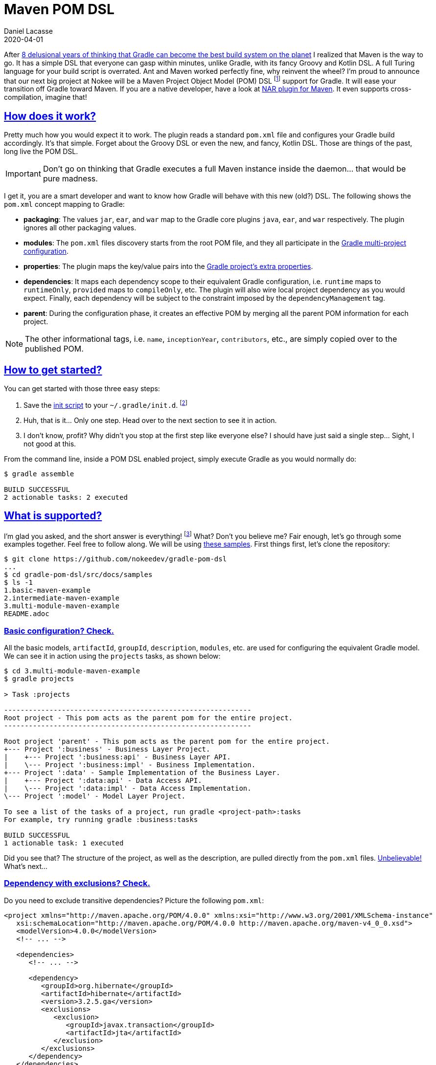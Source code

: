 :idprefix:
:icons: font
:encoding: utf-8
:lang: en-US
:sectanchors: true
:sectlinks: true
:linkattrs: true
:jbake-permalink: maven-pom-dsl
:jbake-id: {jbake-permalink}
= Maven POM DSL
Daniel Lacasse
2020-04-01
:jbake-type: blog_post
:jbake-status: published
:jbake-tags: blog
:jbake-useroughviz: true
:jbake-description: Announcing the Maven Project Object Model (POM) DSL for Gradle.
:jbake-leadimage: maven-pom-dsl-logo.png
:jbake-leadimagealt: Maven Project Object Model DSL for Gradle logo
:jbake-twitter: { "creator": "@lacasseio", "card": "summary_large_image" }

After link:../hello-native[8 delusional years of thinking that Gradle can become the best build system on the planet] I realized that Maven is the way to go.
It has a simple DSL that everyone can gasp within minutes, unlike Gradle, with its fancy Groovy and Kotlin DSL.
A full Turing language for your build script is overrated.
Ant and Maven worked perfectly fine, why reinvent the wheel?
I'm proud to announce that our next big project at Nokee will be a Maven Project Object Model (POM) DSL footnote:[DSL stands for Domain Specific Language and, in the current context, refers to the language used for configuring your build.] support for Gradle.
It will ease your transition off Gradle toward Maven.
If you are a native developer, have a look at https://maven-nar.github.io/[NAR plugin for Maven].
It even supports cross-compilation, imagine that!

== How does it work?

Pretty much how you would expect it to work.
The plugin reads a standard `pom.xml` file and configures your Gradle build accordingly.
It's that simple.
Forget about the Groovy DSL or even the new, and fancy, Kotlin DSL.
Those are things of the past, long live the POM DSL.

IMPORTANT: Don't go on thinking that Gradle executes a full Maven instance inside the daemon... that would be pure madness.

I get it, you are a smart developer and want to know how Gradle will behave with this new (old?) DSL.
The following shows the `pom.xml` concept mapping to Gradle:

- *packaging*: The values `jar`, `ear`, and `war` map to the Gradle core plugins `java`, `ear`, and `war` respectively.
The plugin ignores all other packaging values.

- *modules*: The `pom.xml` files discovery starts from the root POM file, and they all participate in the https://docs.gradle.org/current/userguide/multi_project_builds.html[Gradle multi-project configuration].

- *properties*: The plugin maps the key/value pairs into the https://docs.gradle.org/current/dsl/org.gradle.api.plugins.ExtraPropertiesExtension.html[Gradle project's extra properties].

- *dependencies*: It maps each dependency scope to their equivalent Gradle configuration, i.e. `runtime` maps to `runtimeOnly`, `provided` maps to `compileOnly`, etc.
The plugin will also wire local project dependency as you would expect.
Finally, each dependency will be subject to the constraint imposed by the `dependencyManagement` tag.

- *parent*: During the configuration phase, it creates an effective POM by merging all the parent POM information for each project.

NOTE: The other informational tags, i.e. `name`, `inceptionYear`, `contributors`, etc., are simply copied over to the published POM.

== How to get started?

You can get started with those three easy steps:

1. Save the https://raw.githubusercontent.com/nokeedev/gradle-pom-dsl/master/pom.init.gradle[init script] to your `~/.gradle/init.d`.
footnote:[It is preferred to https://docs.gradle.org/current/userguide/command_line_interface.html#environment_options[specify the init script using the `--init-script` command line flag.]]
2. Huh, that is it... Only one step. Head over to the next section to see it in action.
3. I don't know, profit?
Why didn't you stop at the first step like everyone else?
I should have just said a single step... Sight, I not good at this.

From the command line, inside a POM DSL enabled project, simply execute Gradle as you would normally do:

[listing.terminal]
----
$ gradle assemble

BUILD SUCCESSFUL
2 actionable tasks: 2 executed
----

== What is supported?

I'm glad you asked, and the short answer is everything! footnote:[Some limitations apply. Batteries not included. Not recommended to use when it surpasses ten on the Richter scale.]
What? Don't you believe me?
Fair enough, let's go through some examples together.
Feel free to follow along.
We will be using https://github.com/nokeedev/gradle-pom-dsl/tree/master/src/docs/samples[these samples].
First things first, let's clone the repository:

// TODO: Complete this output
[listing.terminal]
----
$ git clone https://github.com/nokeedev/gradle-pom-dsl
...
$ cd gradle-pom-dsl/src/docs/samples
$ ls -1
1.basic-maven-example
2.intermediate-maven-example
3.multi-module-maven-example
README.adoc
----

=== Basic configuration? Check.

All the basic models, `artifactId`, `groupId`, `description`, `modules`, etc. are used for configuring the equivalent Gradle model.
We can see it in action using the `projects` tasks, as shown below:

[.listing.terminal]
----
$ cd 3.multi-module-maven-example
$ gradle projects

> Task :projects

------------------------------------------------------------
Root project - This pom acts as the parent pom for the entire project.
------------------------------------------------------------

Root project 'parent' - This pom acts as the parent pom for the entire project.
+--- Project ':business' - Business Layer Project.
|    +--- Project ':business:api' - Business Layer API.
|    \--- Project ':business:impl' - Business Implementation.
+--- Project ':data' - Sample Implementation of the Business Layer.
|    +--- Project ':data:api' - Data Access API.
|    \--- Project ':data:impl' - Data Access Implementation.
\--- Project ':model' - Model Layer Project.

To see a list of the tasks of a project, run gradle <project-path>:tasks
For example, try running gradle :business:tasks

BUILD SUCCESSFUL
1 actionable task: 1 executed
----

Did you see that?
The structure of the project, as well as the description, are pulled directly from the `pom.xml` files.
https://youtu.be/NSfBpXOzmd0?t=37[Unbelievable!]
What's next...

=== Dependency with exclusions? Check.

Do you need to exclude transitive dependencies?
Picture the following `pom.xml`:

[.listing]
----
<project xmlns="http://maven.apache.org/POM/4.0.0" xmlns:xsi="http://www.w3.org/2001/XMLSchema-instance"
   xsi:schemaLocation="http://maven.apache.org/POM/4.0.0 http://maven.apache.org/maven-v4_0_0.xsd">
   <modelVersion>4.0.0</modelVersion>
   <!-- ... -->

   <dependencies>
      <!-- ... -->

      <dependency>
         <groupId>org.hibernate</groupId>
         <artifactId>hibernate</artifactId>
         <version>3.2.5.ga</version>
         <exclusions>
            <exclusion>
               <groupId>javax.transaction</groupId>
               <artifactId>jta</artifactId>
            </exclusion>
         </exclusions>
      </dependency>
   </dependencies>

    <!-- ... -->
</project>
----

Pretty typical, right?
Now, let's see it in action:

[.listing.terminal]
----
$ cd ../2.intermediate-maven-example
$ gradle build --scan

BUILD SUCCESSFUL
4 actionable tasks: 4 executed

Publishing a build scan to scans.gradle.com requires accepting the Gradle Terms of Service defined at https://gradle.com/terms-of-service. Do you accept these terms? [yes, no] yes

Gradle Terms of Service accepted.

Publishing build scan...
https://gradle.com/s/hj73vryn73y74
----

Did I mention that https://scans.gradle.com/[build scans] also work?
Speaking of which, let's look at the dependency insight report.
We can see the artifact `javax.transaction:jta` wasn't pulled from Maven Central.

image::build-scan-dependency-insight.png[Build scan dependency insight showing dependency exclusions,align="center"]

=== Multi module project with parent POM? Check.

So far, the features aren't that impressive.
How about a multi-module project with parent POM configuration?
The following example is exactly that:

[.listing.terminal]
----
$ cd ../3.multi-module-maven-example
$ gradle check --scan

BUILD SUCCESSFUL
11 actionable tasks: 11 executed

Publishing a build scan to scans.gradle.com requires accepting the Gradle Terms of Service defined at https://gradle.com/terms-of-service. Do you accept these terms? [yes, no] yes

Gradle Terms of Service accepted.

Publishing build scan...
https://gradle.com/s/tbul7lnihirto
----

Gradle reports all those tests in the build scan.
If you prefer, you can also look at the local reports generated by Gradle.

image::build-scan-test.png[Build scan showing tests report,align="center"]

Are you impressed yet?
No?
What about...

=== Publishing? Check.

Publishing!
Everyone's favourite topic.
The POM DSL plugin automatically applies and configure the `maven-publish` plugin free of charge:

image::publish-to-maven-local.gif[Interactive execution showing Gradle publishing to Maven local with POM DSL,align="center"]

It publishes everything, see for yourself:

[.listing.terminal]
----
$ tree ~/.m2/repository
~/.m2/repository
└── com
    └── example
        └── maven
            └── layering
                ├── example-multi-module-business
                │   ├── 0.0.1-SNAPSHOT
                │   │   ├── example-multi-module-business-0.0.1-SNAPSHOT.pom
                │   │   └── maven-metadata-local.xml
                │   └── maven-metadata-local.xml
                ├── example-multi-module-business-api
                │   ├── 0.0.1-SNAPSHOT
                │   │   ├── example-multi-module-business-api-0.0.1-SNAPSHOT.jar
                │   │   ├── example-multi-module-business-api-0.0.1-SNAPSHOT.module
                │   │   ├── example-multi-module-business-api-0.0.1-SNAPSHOT.pom
                │   │   └── maven-metadata-local.xml
                │   └── maven-metadata-local.xml
                ├── example-multi-module-business-impl
                │   ├── 0.0.1-SNAPSHOT
                │   │   ├── example-multi-module-business-impl-0.0.1-SNAPSHOT.jar
                │   │   ├── example-multi-module-business-impl-0.0.1-SNAPSHOT.module
                │   │   ├── example-multi-module-business-impl-0.0.1-SNAPSHOT.pom
                │   │   └── maven-metadata-local.xml
                │   └── maven-metadata-local.xml
                ├── example-multi-module-data
                │   ├── 0.0.1-SNAPSHOT
                │   │   ├── example-multi-module-data-0.0.1-SNAPSHOT.pom
                │   │   └── maven-metadata-local.xml
                │   └── maven-metadata-local.xml
                ├── example-multi-module-data-api
                │   ├── 0.0.1-SNAPSHOT
                │   │   ├── example-multi-module-data-api-0.0.1-SNAPSHOT.jar
                │   │   ├── example-multi-module-data-api-0.0.1-SNAPSHOT.module
                │   │   ├── example-multi-module-data-api-0.0.1-SNAPSHOT.pom
                │   │   └── maven-metadata-local.xml
                │   └── maven-metadata-local.xml
                ├── example-multi-module-data-impl
                │   ├── 0.0.1-SNAPSHOT
                │   │   ├── example-multi-module-data-impl-0.0.1-SNAPSHOT.jar
                │   │   ├── example-multi-module-data-impl-0.0.1-SNAPSHOT.module
                │   │   ├── example-multi-module-data-impl-0.0.1-SNAPSHOT.pom
                │   │   └── maven-metadata-local.xml
                │   └── maven-metadata-local.xml
                ├── example-multi-module-model
                │   ├── 0.0.1-SNAPSHOT
                │   │   ├── example-multi-module-model-0.0.1-SNAPSHOT.jar
                │   │   ├── example-multi-module-model-0.0.1-SNAPSHOT.module
                │   │   ├── example-multi-module-model-0.0.1-SNAPSHOT.pom
                │   │   └── maven-metadata-local.xml
                │   └── maven-metadata-local.xml
                └── parent
                    ├── 0.0.1-SNAPSHOT
                    │   ├── maven-metadata-local.xml
                    │   └── parent-0.0.1-SNAPSHOT.pom
                    └── maven-metadata-local.xml

20 directories, 34 files
----

== But, why?

According to our in-depth study, the POM DSL is so simple to understand that it will give back over 9000 hours of R&D to your organization each week. footnote:[Disclaimer: Don't believe everything you read online.]
You heard me right.
Your developers can focus on what matters, like sending https://www.youtube.com/results?search_query=cat+videos[cat videos] or http://nyan.cat/[brag about their Nyan score] to each other.

== Wait! Wat?

That's not even a question.
Have you been following?
Maybe this cat picture using the POM DSL plugin will put you at ease.

image::cat-meme.jpg[oh hi i can us pom??xml k?,align="center"]

== Convince me harder

I can surely try.
I had my team prepare a visual for your next meeting to help convince everyone:

[A plot of time saved versus number of additional feature developped]
++++
<div style="width: 100%;" id="viz0"></div>
<script>
   const d = [...Array(10).keys()].map(v => 4 * v + 2);
   const l = [...Array(10).keys()].map(v => `${v+1}k`);
   new roughViz.Bar({
      element: '#viz0', // container selection
      data: {
         labels: l,
         values: d,
      },
      roughness: 18,
      interactive: false,
      width: document.getElementById('viz0').clientWidth,
      xLabel: 'Time Saved (kh)',
      yLabel: 'Features (#)',
      color: ['#6BA530'],
   });
</script>
++++

Based on a study we did over the weekend, 1 out of 10 participants recommends the POM DSL over the current Groovy and Kotlin DSL.
Equally, we made the breakthrough discovery that you can't trust 9 people out of 10 that participated in the study, go figure.

== Conclusion

All kidding aside, Gradle is exceptionally flexible.
It always gets me when I hear "Gradle can't do X, Y or Z".
The truth of the matter being Gradle is the most flexible build system and possibly the only one you will ever need.

In the native ecosystem, the majority of developers strongly prefer Python for their scripting language.
Similarly, in the Web ecosystem, the developers strongly prefer Javascript (or it's variant).
Some developers go through great lengths for these preferences and create build systems with DSL that _feels_ like there preferred language.
However, I beg the question, which is more complicated:

- Creating a build system for a DSL; or
- Creating DSL for a build system?

I realized I could have faked the entire post; after all, it's April Fool day if you didn't know.
However, I built the entire POM DSL plugin and released the https://github.com/nokeedev/gradle-pom-dsl[source code on GitHub].
All samples shown in this post are real examples and work as demonstrated.
Feel free to toy around with the project and keep me posted on what you manage to accomplish.
This plugin is a demonstration, and you shouldn't use the plugin in production. footnote:[I don't guarantee its efficiency and don't believe it's bug-free.]

Stay safe and don't hesitate to link:#disqus_thread[leave a comment below] or ping me on the https://gradle-community.slack.com/[Gradle community Slack].
